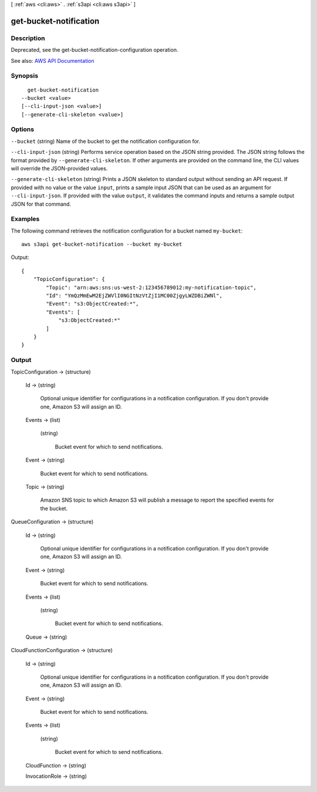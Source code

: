 [ :ref:`aws <cli:aws>` . :ref:`s3api <cli:aws s3api>` ]

.. _cli:aws s3api get-bucket-notification:


***********************
get-bucket-notification
***********************



===========
Description
===========

Deprecated, see the get-bucket-notification-configuration operation.

See also: `AWS API Documentation <https://docs.aws.amazon.com/goto/WebAPI/s3-2006-03-01/GetBucketNotification>`_


========
Synopsis
========

::

    get-bucket-notification
  --bucket <value>
  [--cli-input-json <value>]
  [--generate-cli-skeleton <value>]




=======
Options
=======

``--bucket`` (string)
Name of the bucket to get the notification configuration for.

``--cli-input-json`` (string)
Performs service operation based on the JSON string provided. The JSON string follows the format provided by ``--generate-cli-skeleton``. If other arguments are provided on the command line, the CLI values will override the JSON-provided values.

``--generate-cli-skeleton`` (string)
Prints a JSON skeleton to standard output without sending an API request. If provided with no value or the value ``input``, prints a sample input JSON that can be used as an argument for ``--cli-input-json``. If provided with the value ``output``, it validates the command inputs and returns a sample output JSON for that command.



========
Examples
========

The following command retrieves the notification configuration for a bucket named ``my-bucket``::

  aws s3api get-bucket-notification --bucket my-bucket

Output::

  {
      "TopicConfiguration": {
          "Topic": "arn:aws:sns:us-west-2:123456789012:my-notification-topic",
          "Id": "YmQzMmEwM2EjZWVlI0NGItNzVtZjI1MC00ZjgyLWZDBiZWNl",
          "Event": "s3:ObjectCreated:*",
          "Events": [
              "s3:ObjectCreated:*"
          ]
      }
  }


======
Output
======

TopicConfiguration -> (structure)

  

  Id -> (string)

    Optional unique identifier for configurations in a notification configuration. If you don't provide one, Amazon S3 will assign an ID.

    

  Events -> (list)

    

    (string)

      Bucket event for which to send notifications.

      

    

  Event -> (string)

    Bucket event for which to send notifications.

    

  Topic -> (string)

    Amazon SNS topic to which Amazon S3 will publish a message to report the specified events for the bucket.

    

  

QueueConfiguration -> (structure)

  

  Id -> (string)

    Optional unique identifier for configurations in a notification configuration. If you don't provide one, Amazon S3 will assign an ID.

    

  Event -> (string)

    Bucket event for which to send notifications.

    

  Events -> (list)

    

    (string)

      Bucket event for which to send notifications.

      

    

  Queue -> (string)

    

    

  

CloudFunctionConfiguration -> (structure)

  

  Id -> (string)

    Optional unique identifier for configurations in a notification configuration. If you don't provide one, Amazon S3 will assign an ID.

    

  Event -> (string)

    Bucket event for which to send notifications.

    

  Events -> (list)

    

    (string)

      Bucket event for which to send notifications.

      

    

  CloudFunction -> (string)

    

    

  InvocationRole -> (string)

    

    

  

